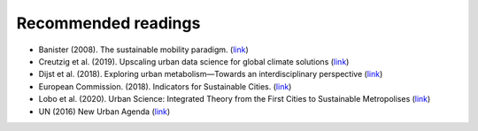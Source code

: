 Recommended readings
====================

- Banister (2008). The sustainable mobility paradigm. (`link <https://www.sciencedirect.com/science/article/abs/pii/S0967070X07000820>`__)
- Creutzig et al. (2019). Upscaling urban data science for global climate solutions (`link <https://www.cambridge.org/core/journals/global-sustainability/article/upscaling-urban-data-science-for-global-climate-solutions/D2D622B43CD50A9B2FD5DF855BCC0F18>`__)
- Dijst et al. (2018). Exploring urban metabolism—Towards an interdisciplinary perspective (`link <https://www.sciencedirect.com/science/article/pii/S0921344917302926>`__)
- European Commission. (2018). Indicators for Sustainable Cities. (`link <https://ec.europa.eu/environment/integration/research/newsalert/pdf/indicators_for_sustainable_cities_IR12_en.pdf>`__)
- Lobo et al. (2020). Urban Science: Integrated Theory from the First Cities to Sustainable Metropolises (`link <https://papers.ssrn.com/sol3/papers.cfm?abstract_id=3526940>`__)
- UN (2016) New Urban Agenda (`link <https://habitat3.org/the-new-urban-agenda/>`__)